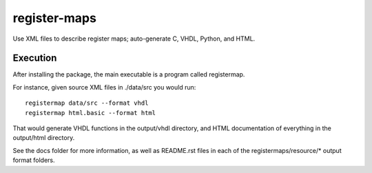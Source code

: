 =============
register-maps
=============

Use XML files to describe register maps; auto-generate C, VHDL, Python, and HTML.

Execution
=========

After installing the package, the main executable is a program called
registermap.

For instance, given source XML files in ./data/src you would run::

    registermap data/src --format vhdl
    registermap html.basic --format html
    
That would generate VHDL functions in the output/vhdl directory, and
HTML documentation of everything in the output/html directory.

See the docs folder for more information, as well as README.rst files in each
of the registermaps/resource/* output format folders.
